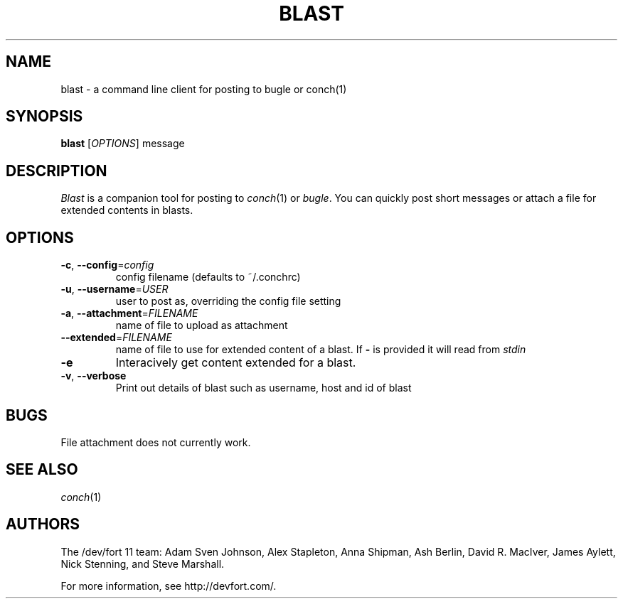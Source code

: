 .\" We don't entirely understand this
.TH BLAST "1" "May 2015" "" ""

.SH NAME
blast \- a command line client for posting to bugle or conch(1)

.SH SYNOPSIS
.B blast
[\fIOPTIONS\fR] message

.SH DESCRIPTION
\fIBlast\fR is a companion tool for posting to \fIconch\fR(1) or
\fIbugle\fR. You can quickly post short messages or attach a file for
extended contents in blasts.
.SH OPTIONS
.TP
\fB\-c\fR, \fB\-\-config\fR=\fIconfig\fR
config filename (defaults to ~/.conchrc)
.TP
\fB\-u\fR, \fB\-\-username\fR=\fIUSER\fR
user to post as, overriding the config file setting
.TP
\fB\-a\fR, \fB\-\-attachment\fR=\fIFILENAME\fR
name of file to upload as attachment
.TP
\fB\-\-extended\fR=\fIFILENAME\fR
name of file to use for extended content of a blast. If \fB-\fR is provided it will read from \fIstdin\fR
.TP
\fB\-e\fR
Interacively get content extended for a blast.
.TP
\fB\-v\fR, \fB\-\-verbose\fR
Print out details of blast such as username, host and id of blast


.SH BUGS

File attachment does not currently work.

.SH SEE ALSO
\fIconch\fR(1)

.SH AUTHORS
.PP
The /dev/fort 11 team:
Adam Sven Johnson,
Alex Stapleton,
Anna Shipman,
Ash Berlin,
David R. MacIver,
James Aylett,
Nick Stenning, and
Steve Marshall.

For more information, see http://devfort.com/.

